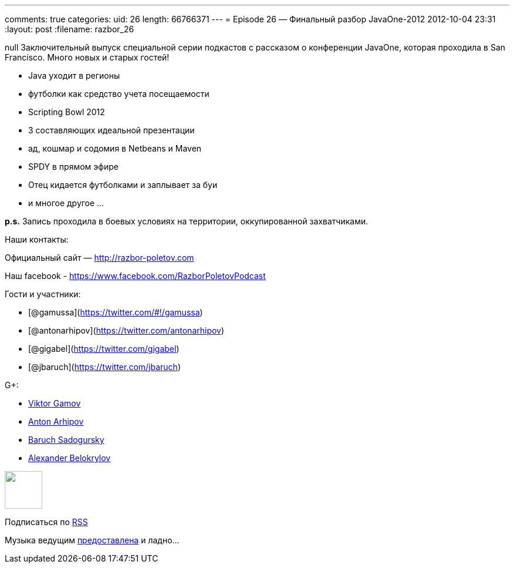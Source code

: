 ---
comments: true
categories:
uid: 26
length: 66766371
---
= Episode 26 — Финальный разбор JavaOne-2012
2012-10-04 23:31
:layout: post
:filename: razbor_26

null
Заключительный выпуск специальной серии подкастов с рассказом о
конференции JavaOne, которая проходила в San Francisco. Много новых и
старых гостей!

* Java уходит в регионы
* футболки как средство учета посещаемости
* Scripting Bowl 2012
* 3 составляющих идеальной презентации
* ад, кошмар и содомия в Netbeans и Maven
* SPDY в прямом эфире
* Отец кидается футболками и заплывает за буи
* и многое другое ...

*p.s.* Запись проходила в боевых условиях на территории, оккупированной
захватчиками.

Наши контакты:

Официальный сайт — http://razbor-poletov.com

Наш facebook -
https://www.facebook.com/razborPoletovPodcast[https://www.facebook.com/RazborPoletovPodcast]

Гости и участники:

* [@gamussa](https://twitter.com/#!/gamussa)
* [@antonarhipov](https://twitter.com/antonarhipov)
* [@gigabel](https://twitter.com/gigabel)
* [@jbaruch](https://twitter.com/jbaruch)

G+:

* http://gplus.to/gAmUssA[Viktor Gamov]
* https://plus.google.com/105779776776467952201[Anton Arhipov]
* https://plus.google.com/116033097136007429330/posts[Baruch Sadogursky]
* https://plus.google.com/101611993436486061032/posts[Alexander
Belokrylov]

++++
<!-- player goes here-->
<audio preload="none">
<source src="http://traffic.libsyn.com/razborpoletov/razbor_26.mp3" type="audio/mp3" />
Your browser does not support the audio tag.
</audio>
++++

++++
<!-- episode file link goes here-->
<a href="http://traffic.libsyn.com/razborpoletov/razbor_26.mp3" imageanchor="1" style="clear: left; margin-bottom: 1em; margin-left: auto; margin-right: 2em;">
<img border="0" height="64" src="http://2.bp.blogspot.com/-qkfh8Q--dks/T0gixAMzuII/AAAAAAAAHD0/O5LbF3vvBNQ/s200/1330127522_mp3.png" width="64"/>
</a>
++++


Подписаться по http://feeds.feedburner.com/razbor-podcast[RSS]

Музыка ведущим
http://www.audiobank.fm/single-music/27/111/More-And-Less/[предоставлена]
и ладно...
